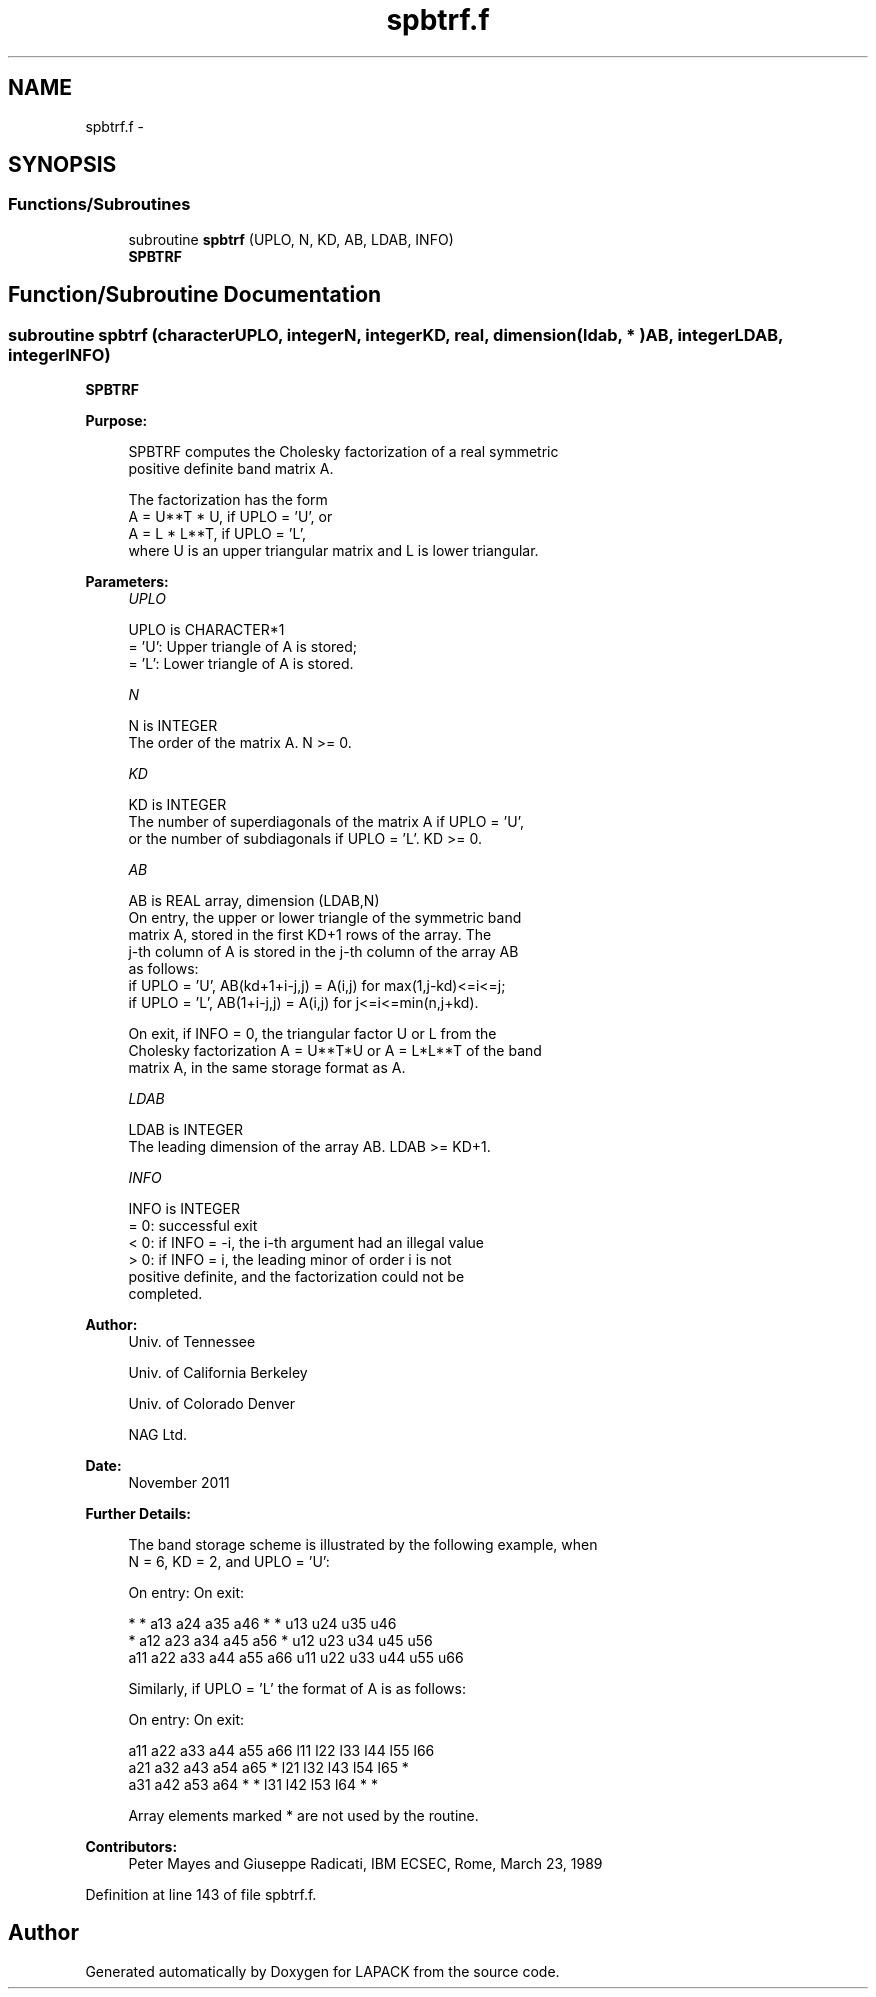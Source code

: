 .TH "spbtrf.f" 3 "Sat Nov 16 2013" "Version 3.4.2" "LAPACK" \" -*- nroff -*-
.ad l
.nh
.SH NAME
spbtrf.f \- 
.SH SYNOPSIS
.br
.PP
.SS "Functions/Subroutines"

.in +1c
.ti -1c
.RI "subroutine \fBspbtrf\fP (UPLO, N, KD, AB, LDAB, INFO)"
.br
.RI "\fI\fBSPBTRF\fP \fP"
.in -1c
.SH "Function/Subroutine Documentation"
.PP 
.SS "subroutine spbtrf (characterUPLO, integerN, integerKD, real, dimension( ldab, * )AB, integerLDAB, integerINFO)"

.PP
\fBSPBTRF\fP  
.PP
\fBPurpose: \fP
.RS 4

.PP
.nf
 SPBTRF computes the Cholesky factorization of a real symmetric
 positive definite band matrix A.

 The factorization has the form
    A = U**T * U,  if UPLO = 'U', or
    A = L  * L**T,  if UPLO = 'L',
 where U is an upper triangular matrix and L is lower triangular.
.fi
.PP
 
.RE
.PP
\fBParameters:\fP
.RS 4
\fIUPLO\fP 
.PP
.nf
          UPLO is CHARACTER*1
          = 'U':  Upper triangle of A is stored;
          = 'L':  Lower triangle of A is stored.
.fi
.PP
.br
\fIN\fP 
.PP
.nf
          N is INTEGER
          The order of the matrix A.  N >= 0.
.fi
.PP
.br
\fIKD\fP 
.PP
.nf
          KD is INTEGER
          The number of superdiagonals of the matrix A if UPLO = 'U',
          or the number of subdiagonals if UPLO = 'L'.  KD >= 0.
.fi
.PP
.br
\fIAB\fP 
.PP
.nf
          AB is REAL array, dimension (LDAB,N)
          On entry, the upper or lower triangle of the symmetric band
          matrix A, stored in the first KD+1 rows of the array.  The
          j-th column of A is stored in the j-th column of the array AB
          as follows:
          if UPLO = 'U', AB(kd+1+i-j,j) = A(i,j) for max(1,j-kd)<=i<=j;
          if UPLO = 'L', AB(1+i-j,j)    = A(i,j) for j<=i<=min(n,j+kd).

          On exit, if INFO = 0, the triangular factor U or L from the
          Cholesky factorization A = U**T*U or A = L*L**T of the band
          matrix A, in the same storage format as A.
.fi
.PP
.br
\fILDAB\fP 
.PP
.nf
          LDAB is INTEGER
          The leading dimension of the array AB.  LDAB >= KD+1.
.fi
.PP
.br
\fIINFO\fP 
.PP
.nf
          INFO is INTEGER
          = 0:  successful exit
          < 0:  if INFO = -i, the i-th argument had an illegal value
          > 0:  if INFO = i, the leading minor of order i is not
                positive definite, and the factorization could not be
                completed.
.fi
.PP
 
.RE
.PP
\fBAuthor:\fP
.RS 4
Univ\&. of Tennessee 
.PP
Univ\&. of California Berkeley 
.PP
Univ\&. of Colorado Denver 
.PP
NAG Ltd\&. 
.RE
.PP
\fBDate:\fP
.RS 4
November 2011 
.RE
.PP
\fBFurther Details: \fP
.RS 4

.PP
.nf
  The band storage scheme is illustrated by the following example, when
  N = 6, KD = 2, and UPLO = 'U':

  On entry:                       On exit:

      *    *   a13  a24  a35  a46      *    *   u13  u24  u35  u46
      *   a12  a23  a34  a45  a56      *   u12  u23  u34  u45  u56
     a11  a22  a33  a44  a55  a66     u11  u22  u33  u44  u55  u66

  Similarly, if UPLO = 'L' the format of A is as follows:

  On entry:                       On exit:

     a11  a22  a33  a44  a55  a66     l11  l22  l33  l44  l55  l66
     a21  a32  a43  a54  a65   *      l21  l32  l43  l54  l65   *
     a31  a42  a53  a64   *    *      l31  l42  l53  l64   *    *

  Array elements marked * are not used by the routine.
.fi
.PP
 
.RE
.PP
\fBContributors: \fP
.RS 4
Peter Mayes and Giuseppe Radicati, IBM ECSEC, Rome, March 23, 1989 
.RE
.PP

.PP
Definition at line 143 of file spbtrf\&.f\&.
.SH "Author"
.PP 
Generated automatically by Doxygen for LAPACK from the source code\&.
